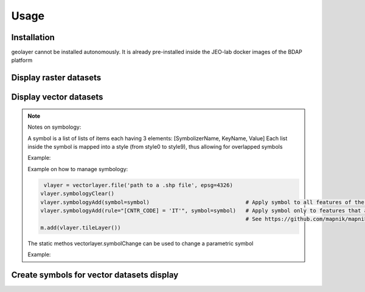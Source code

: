 Usage
=====

.. _installation:

Installation
------------

geolayer cannot be installed autonomously. It is already pre-installed inside the JEO-lab docker images of the BDAP platform


Display raster datasets
-----------------------


Display vector datasets
-----------------------


.. note::

    Notes on symbology:

    A symbol is a list of lists of items each having 3 elements: [SymbolizerName, KeyName, Value]
    Each list inside the symbol is mapped into a style (from style0 to style9), thus allowing for overlapped symbols

    Example:

    .. code-block:: console
        symbol = [
                    [
                       ["PolygonSymbolizer", "fill", '#ff0000'],
                       ["PolygonSymbolizer", "fill-opacity", 0.3],
                       ["LineSymbolizer", "stroke", "#010000"],
                       ["LineSymbolizer", "stroke-width", 2.0]
                    ]
        ]

    Example on how to manage symbology:

    .. code-block:: console

        vlayer = vectorlayer.file('path to a .shp file', epsg=4326)
       vlayer.symbologyClear()
       vlayer.symbologyAdd(symbol=symbol)                              # Apply symbol to all features of the vectorlayer
       vlayer.symbologyAdd(rule="[CNTR_CODE] = 'IT'", symbol=symbol)   # Apply symbol only to features that are filtered by the rule on attributes
                                                                       # See https://github.com/mapnik/mapnik/wiki/Filter for help on filter sintax
       m.add(vlayer.tileLayer())


    The static methos vectorlayer.symbolChange can be used to change a parametric symbol

    Example:

    .. code-block:: console
        symbol = [
                    [
                       ["PolygonSymbolizer", "fill", 'FILL-COLOR'],
                       ["PolygonSymbolizer", "fill-opacity", 0.3],
                       ["LineSymbolizer", "stroke", "#010000"],
                       ["LineSymbolizer", "stroke-width", 2.0]
                    ]
        ]

        s = vectorlayer.symbolChange(fillColor='red')



Create symbols for vector datasets display
------------------------------------------

